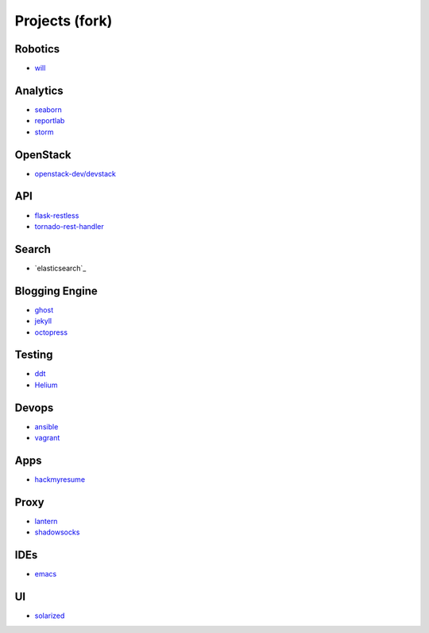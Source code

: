 Projects (fork)
=======================================

Robotics
---------------------

- `will`_

.. _`will`: https://github.com/KellyChan/will


Analytics
---------------------

- `seaborn`_
- `reportlab`_

- `storm`_

.. _`seaborn`: https://github.com/KellyChan/seaborn
.. _`reportlab`: https://github.com/KellyChan/reportlab

.. _`storm`: https://github.com/KellyChan/storm

OpenStack
---------------------

- `openstack-dev/devstack`_

.. _`openstack-dev/devstack`: https://github.com/KellyChan/devstack


API
--------------------

- `flask-restless`_
- `tornado-rest-handler`_

.. _`flask-restless`: https://github.com/KellyChan/flask-restless
.. _`tornado-rest-handler`: https://github.com/KellyChan/tornado-rest-handler


Search
--------------------

- `elasticsearch`_

.. _``:https://github.com/KellyChan/elasticsearch

Blogging Engine
----------------------

- `ghost`_
- `jekyll`_
- `octopress`_

.. _`ghost`: https://github.com/KellyChan/Ghost
.. _`jekyll`: https://github.com/KellyChan/jekyll
.. _`octopress`: https://github.com/KellyChan/octopress

Testing
----------------------

- `ddt`_
- `Helium`_

.. _`ddt`: https://github.com/KellyChan/ddt
.. _`Helium`: https://github.com/KellyChan/Helium

Devops
-----------------------

- `ansible`_
- `vagrant`_

.. _`ansible`: https://github.com/KellyChan/ansible
.. _`vagrant`: https://github.com/KellyChan/vagrant

Apps
-----------------------

- `hackmyresume`_

.. _`hackmyresume`: https://github.com/KellyChan/HackMyResume

Proxy
-----------------------

- `lantern`_
- `shadowsocks`_

.. _`lantern`: https://github.com/KellyChan/lantern
.. _`shadowsocks`: https://github.com/KellyChan/shadowsocks


IDEs
------------------------

- `emacs`_

.. _`emacs`: https://github.com/KellyChan/emacs

UI
--------------------------

- `solarized`_

.. _`solarized`: https://github.com/KellyChan/solarized
